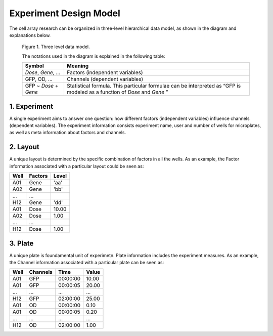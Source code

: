 ***********************
Experiment Design Model
***********************

The cell array research can be organized in three-level hierarchical data model,
as shown in the diagram and explanations below.

.. figure:: /images/data_model.png
   :scale: 50%

   Figure 1. Three level data model.

   The notations used in the diagram is explained in the following table:

   +-----------------------+----------------------------------------------+
   | Symbol                | Meaning                                      |
   +=======================+==============================================+
   | *Dose*, *Gene*, ...   | Factors (independent variables)              |
   +-----------------------+----------------------------------------------+
   | GFP, OD, ...          | Channels (dependent variables)               |
   +-----------------------+----------------------------------------------+
   | GFP ~ *Dose* + *Gene* | Statistical formula. This particular         |
   |                       | formulae can be interpreted as “GFP is       |
   |                       | modeled as a function of *Dose* and *Gene* ” |
   +-----------------------+----------------------------------------------+

1. Experiment
=============
A single experiment aims to answer one question: how different factors
(independent variables) influence channels (dependent variables). The experiment
information consists experiment name, user and number of wells for microplates,
as well as meta information about factors and channels.

2. Layout
=========
A unique layout is determined by the specific combination of factors in all the
wells. As an example, the Factor information associated with a particular layout
could be seen as:

+------+----------+----------+
| Well | Factors  | Level    |
+======+==========+==========+
| A01  | Gene     | 'aa'     |
+------+----------+----------+
| A02  | Gene     | 'bb'     |
+------+----------+----------+
| ...  | ...      |          |
+------+----------+----------+
| H12  | Gene     | 'dd'     |
+------+----------+----------+
| A01  | Dose     | 10.00    |
+------+----------+----------+
| A02  | Dose     | 1.00     |
+------+----------+----------+
| ...  | ...      |          |
+------+----------+----------+
| H12  | Dose     | 1.00     |
+------+----------+----------+

3. Plate
========
A unique plate is foundamental unit of experimetn. Plate information includes
the experiment measures. As an example, the Channel information associated with
a particular plate can be seen as:

+------+----------+----------+--------+
| Well | Channels | Time     | Value  |
+======+==========+==========+========+
| A01  | GFP      | 00:00:00 | 10.00  |
+------+----------+----------+--------+
| A01  | GFP      | 00:00:05 | 20.00  |
+------+----------+----------+--------+
| ...  | ...      | ...      | ...    |
+------+----------+----------+--------+
| H12  | GFP      | 02:00:00 | 25.00  |
+------+----------+----------+--------+
| A01  | OD       | 00:00:00 | 0.10   |
+------+----------+----------+--------+
| A01  | OD       | 00:00:05 | 0.20   |
+------+----------+----------+--------+
| ...  | ...      | ...      | ...    |
+------+----------+----------+--------+
| H12  | OD       | 02:00:00 | 1.00   |
+------+----------+----------+--------+
